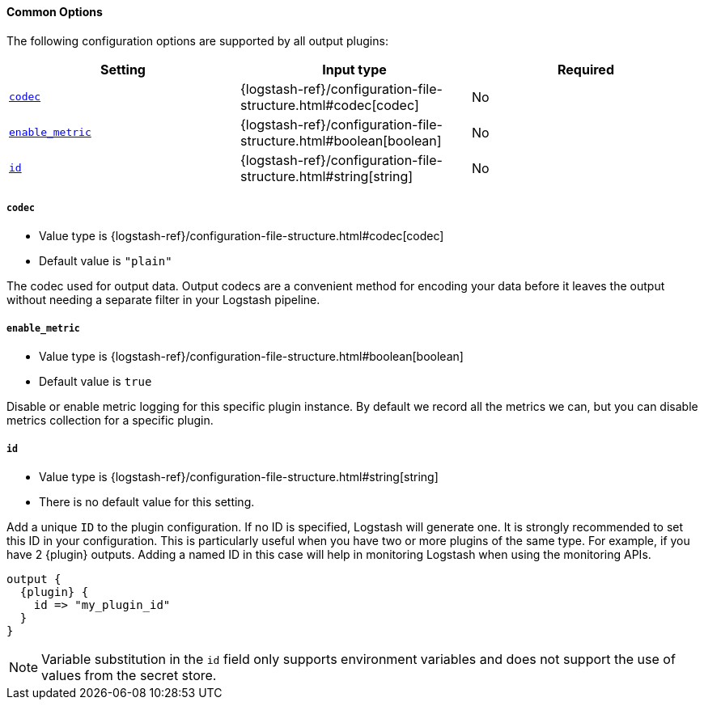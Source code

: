 ==== Common Options

// Contributors: You must conditionally code all internal links and IDs in this
// file to make the common files work in both the LS Reference and the versioned
// plugin docs

The following configuration options are supported by all output plugins:

ifeval::["{versioned_docs}"!="true"]
[cols="<,<,<",options="header",]
|=======================================================================
|Setting |Input type|Required
ifndef::no_codec[]
| <<plugins-{type}s-{plugin}-codec>> |{logstash-ref}/configuration-file-structure.html#codec[codec]|No
endif::no_codec[]
| <<plugins-{type}s-{plugin}-enable_metric>> |{logstash-ref}/configuration-file-structure.html#boolean[boolean]|No
| <<plugins-{type}s-{plugin}-id>> |{logstash-ref}/configuration-file-structure.html#string[string]|No
|=======================================================================
endif::[]
ifeval::["{versioned_docs}"=="true"]
[cols="<,<,<",options="header",]
|=======================================================================
|Setting |Input type|Required
ifndef::no_codec[]
| <<{version}-plugins-{type}s-{plugin}-codec>> |{logstash-ref}/configuration-file-structure.html#codec[codec]|No
endif::no_codec[]
| <<{version}-plugins-{type}s-{plugin}-enable_metric>> |{logstash-ref}/configuration-file-structure.html#boolean[boolean]|No
| <<{version}-plugins-{type}s-{plugin}-id>> |{logstash-ref}/configuration-file-structure.html#string[string]|No
|=======================================================================
endif::[]

ifndef::no_codec[]
ifeval::["{versioned_docs}"!="true"]
[id="plugins-{type}s-{plugin}-codec"]
endif::[]
ifeval::["{versioned_docs}"=="true"]
[id="{version}-plugins-{type}s-{plugin}-codec"]
endif::[]
===== `codec`

  * Value type is {logstash-ref}/configuration-file-structure.html#codec[codec]
ifdef::default_codec[]
  * Default value is +"{default_codec}"+
endif::[]
ifndef::default_codec[]
  * Default value is `"plain"`
endif::[]

The codec used for output data. Output codecs are a convenient method for encoding your data before it leaves the output without needing a separate filter in your Logstash pipeline.
endif::no_codec[]

ifeval::["{versioned_docs}"!="true"]
[id="plugins-{type}s-{plugin}-enable_metric"]
endif::[]
ifeval::["{versioned_docs}"=="true"]
[id="{version}-plugins-{type}s-{plugin}-enable_metric"]
endif::[]
===== `enable_metric`

  * Value type is {logstash-ref}/configuration-file-structure.html#boolean[boolean]
  * Default value is `true`

Disable or enable metric logging for this specific plugin instance.
By default we record all the metrics we can, but you can disable metrics collection
for a specific plugin.

ifeval::["{versioned_docs}"!="true"]
[id="plugins-{type}s-{plugin}-id"]
endif::[]
ifeval::["{versioned_docs}"=="true"]
[id="{version}-plugins-{type}s-{plugin}-id"]
endif::[]
===== `id`

  * Value type is {logstash-ref}/configuration-file-structure.html#string[string]
  * There is no default value for this setting.

Add a unique `ID` to the plugin configuration. If no ID is specified, Logstash will generate one.
It is strongly recommended to set this ID in your configuration. This is particularly useful
when you have two or more plugins of the same type. For example, if you have 2 {plugin} outputs.
Adding a named ID in this case will help in monitoring Logstash when using the monitoring APIs.

["source","json",subs="attributes"]
---------------------------------------------------------------------------------------------------
output {
  {plugin} {
    id => "my_plugin_id"
  }
}
---------------------------------------------------------------------------------------------------

NOTE: Variable substitution in the `id` field only supports environment variables
      and does not support the use of values from the secret store.


